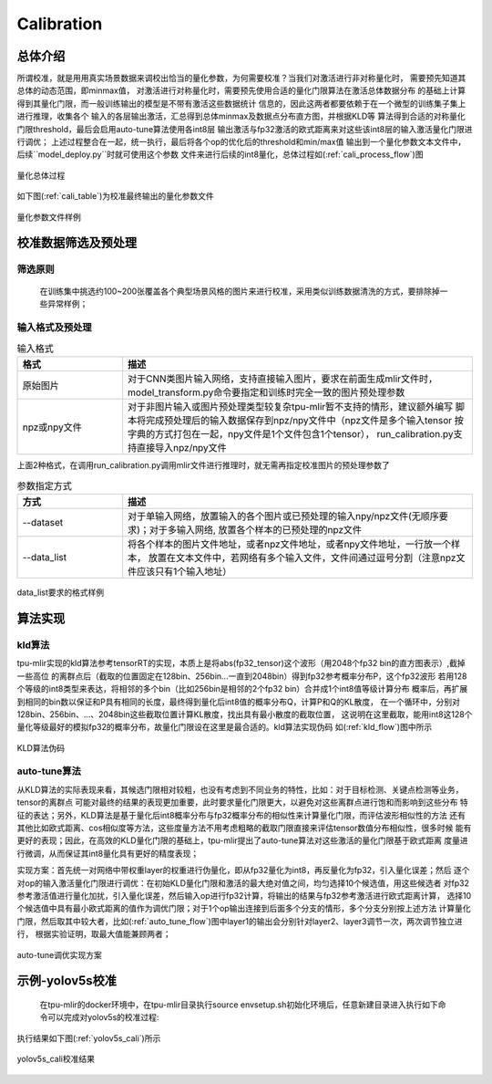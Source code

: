 Calibration
============

总体介绍
--------------------

所谓校准，就是用用真实场景数据来调校出恰当的量化参数，为何需要校准？当我们对激活进行非对称量化时，
需要预先知道其总体的动态范围，即minmax值，
对激活进行对称量化时，需要预先使用合适的量化门限算法在激活总体数据分布
的基础上计算得到其量化门限，而一般训练输出的模型是不带有激活这些数据统计
信息的，因此这两者都要依赖于在一个微型的训练集子集上进行推理，收集各个
输入的各层输出激活，汇总得到总体minmax及数据点分布直方图，并根据KLD等
算法得到合适的对称量化门限threshold，最后会启用auto-tune算法使用各int8层
输出激活与fp32激活的欧式距离来对这些该int8层的输入激活量化门限进行调优；
上述过程整合在一起，统一执行，最后将各个op的优化后的threshold和min/max值
输出到一个量化参数文本文件中，后续``model_deploy.py``时就可使用这个参数
文件来进行后续的int8量化，总体过程如(:ref:`cali_process_flow`)图

.. _cali_process_flow:
.. figure:: ../assets/cali_process.png
   :align: center

   量化总体过程

如下图(:ref:`cali_table`)为校准最终输出的量化参数文件

.. _cali_table:
.. figure:: ../assets/cali_table.png
   :align: center

   量化参数文件样例


.. _calibration_doc:

校准数据筛选及预处理
--------------------

筛选原则
~~~~~~~~~~~~~~~~

    在训练集中挑选约100~200张覆盖各个典型场景风格的图片来进行校准，采用类似训练数据清洗的方式，要排除掉一些异常样例；


输入格式及预处理
~~~~~~~~~~~~~~~~

.. list-table:: 输入格式
   :widths: 18 60
   :header-rows: 1

   * - 格式
     - 描述
   * - 原始图片
     - 对于CNN类图片输入网络，支持直接输入图片，要求在前面生成mlir文件时，
       model_transform.py命令要指定和训练时完全一致的图片预处理参数
   * - npz或npy文件
     - 对于非图片输入或图片预处理类型较复杂tpu-mlir暂不支持的情形，建议额外编写
       脚本将完成预处理后的输入数据保存到npz/npy文件中（npz文件是多个输入tensor
       按字典的方式打包在一起，npy文件是1个文件包含1个tensor），
       run_calibration.py支持直接导入npz/npy文件

上面2种格式，在调用run_calibration.py调用mlir文件进行推理时，就无需再指定校准图片的预处理参数了

.. list-table:: 参数指定方式
   :widths: 18 60
   :header-rows: 1

   * - 方式
     - 描述
   * - --dataset
     - 对于单输入网络，放置输入的各个图片或已预处理的输入npy/npz文件(无顺序要求)；对于多输入网络,
       放置各个样本的已预处理的npz文件
   * - --data_list
     - 将各个样本的图片文件地址，或者npz文件地址，或者npy文件地址，一行放一个样本，
       放置在文本文件中，若网络有多个输入文件，文件间通过逗号分割（注意npz文件应该只有1个输入地址）

.. _data_list:
.. figure:: ../assets/data_list.png
   :align: center

   data_list要求的格式样例


.. _calibration_doc2:

算法实现
--------------------

kld算法
~~~~~~~~~~~~~~~~

tpu-mlir实现的kld算法参考tensorRT的实现，本质上是将abs(fp32_tensor)这个波形（用2048个fp32 bin的直方图表示）,截掉一些高位
的离群点后（截取的位置固定在128bin、256bin...一直到2048bin）得到fp32参考概率分布P，这个fp32波形
若用128个等级的int8类型来表达，将相邻的多个bin（比如256bin是相邻的2个fp32 bin）合并成1个int8值等级计算分布
概率后，再扩展到相同的bin数以保证和P具有相同的长度，最终得到量化后int8值的概率分布Q，计算P和Q的KL散度，
在一个循环中，分别对128bin、256bin、...、2048bin这些截取位置计算KL散度，找出具有最小散度的截取位置，
这说明在这里截取，能用int8这128个量化等级最好的模拟fp32的概率分布，故量化门限设在这里是最合适的。kld算法实现伪码
如(:ref:`kld_flow`)图中所示

.. _kld_flow:
.. figure:: ../assets/kld.jpg
   :align: center

   KLD算法伪码



auto-tune算法
~~~~~~~~~~~~~~~~

从KLD算法的实际表现来看，其候选门限相对较粗，也没有考虑到不同业务的特性，比如：对于目标检测、关键点检测等业务，tensor的离群点
可能对最终的结果的表现更加重要，此时要求量化门限更大，以避免对这些离群点进行饱和而影响到这些分布
特征的表达；另外，KLD算法是基于量化后int8概率分布与fp32概率分布的相似性来计算量化门限，而评估波形相似性的方法
还有其他比如欧式距离、cos相似度等方法，这些度量方法不用考虑粗略的截取门限直接来评估tensor数值分布相似性，很多时候
能有更好的表现；因此，在高效的KLD量化门限的基础上，tpu-mlir提出了auto-tune算法对这些激活的量化门限基于欧式距离
度量进行微调，从而保证其int8量化具有更好的精度表现；

实现方案：首先统一对网络中带权重layer的权重进行伪量化，即从fp32量化为int8，再反量化为fp32，引入量化误差；然后
逐个对op的输入激活量化门限进行调优：在初始KLD量化门限和激活的最大绝对值之间，均匀选择10个候选值，用这些候选者
对fp32参考激活值进行量化加扰，引入量化误差，然后输入op进行fp32计算，将输出的结果与fp32参考激活进行欧式距离计算，
选择10个候选值中具有最小欧式距离的值作为调优门限；对于1个op输出连接到后面多个分支的情形，多个分支分别按上述方法
计算量化门限，然后取其中较大者，比如(:ref:`auto_tune_flow`)图中layer1的输出会分别针对layer2、layer3调节一次，两次调节独立进行，
根据实验证明，取最大值能兼顾两者；

.. _auto_tune_flow:
.. figure:: ../assets/auto_tune.png
   :align: center

   auto-tune调优实现方案

.. _calibration_doc3:

示例-yolov5s校准
--------------------

    在tpu-mlir的docker环境中，在tpu-mlir目录执行source envsetup.sh初始化环境后，任意新建目录进入执行如下命令可以完成对yolov5s的校准过程:

.. code-block:: console
   :linenos:

   $ model_transform.py \
      --model_name yolov5s \
      --model_def  ${REGRESSION_PATH}/model/yolov5s.onnx \
      --input_shapes [[1,3,640,640]] \
      --keep_aspect_ratio \  #keep_aspect_ratio、mean、scale、pixel_format均为预处理参数
      --mean 0.0,0.0,0.0 \
      --scale 0.0039216,0.0039216,0.0039216 \
      --pixel_format rgb \
      --output_names 350,498,646 \
      --test_input ${REGRESSION_PATH}/image/dog.jpg \
      --test_result yolov5s_top_outputs.npz \
      --mlir yolov5s.mlir

   $ run_calibration.py yolov5s.mlir \
      --dataset $REGRESSION_PATH/dataset/COCO2017 \
      --input_num 100 \
      --tune_num 10 \
      -o yolov5s_cali_table


执行结果如下图(:ref:`yolov5s_cali`)所示

.. _yolov5s_cali:
.. figure:: ../assets/yolov5s_cali.jpg
   :align: center

   yolov5s_cali校准结果
